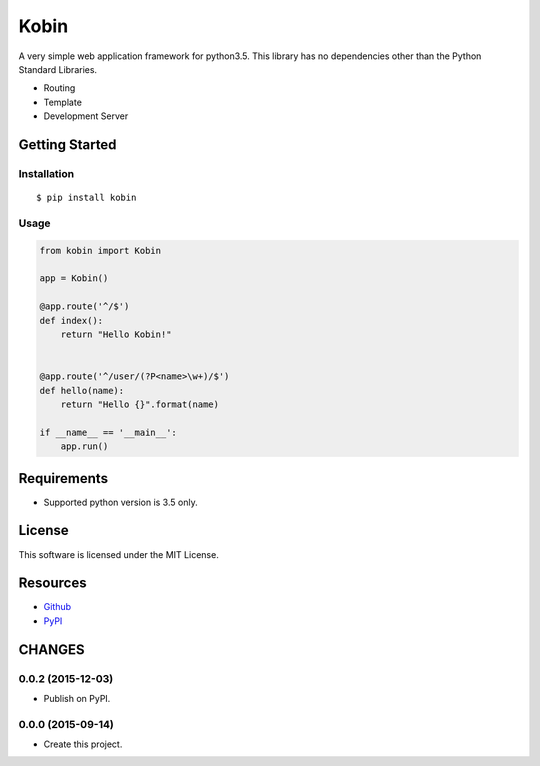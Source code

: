 =====
Kobin
=====

A very simple web application framework for python3.5.
This library has no dependencies other than the Python Standard Libraries.

* Routing
* Template
* Development Server

Getting Started
===============

Installation
------------

::

    $ pip install kobin

Usage
-----

.. code-block:: python

    from kobin import Kobin

    app = Kobin()

    @app.route('^/$')
    def index():
        return "Hello Kobin!"


    @app.route('^/user/(?P<name>\w+)/$')
    def hello(name):
        return "Hello {}".format(name)

    if __name__ == '__main__':
        app.run()


Requirements
============

* Supported python version is 3.5 only.

License
=======

This software is licensed under the MIT License.

Resources
=========

* `Github <http://https://github.com/c-bata/kobin>`_
* `PyPI <https://pypi.python.org/pypi/kobin>`_


CHANGES
=======

0.0.2 (2015-12-03)
------------------

* Publish on PyPI.

0.0.0 (2015-09-14)
------------------

* Create this project.



